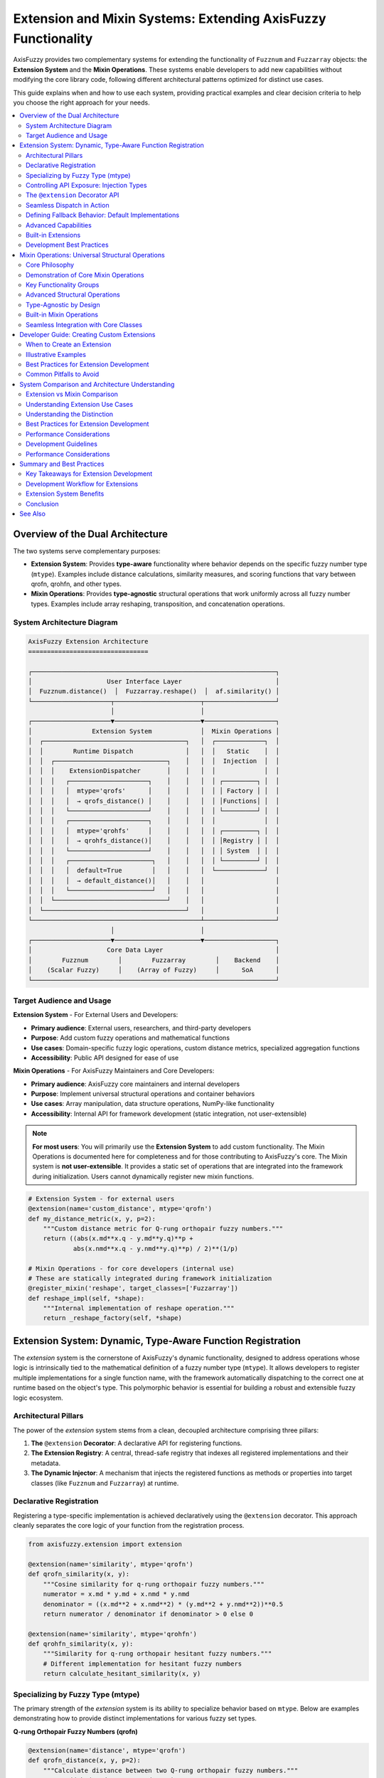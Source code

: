 .. _user_guide_extension_mixin:

Extension and Mixin Systems: Extending AxisFuzzy Functionality
==============================================================

AxisFuzzy provides two complementary systems for extending the functionality of 
``Fuzznum`` and ``Fuzzarray`` objects: the **Extension System** and the **Mixin Operations**. 
These systems enable developers to add new capabilities without modifying the core 
library code, following different architectural patterns optimized for distinct use cases.

This guide explains when and how to use each system, providing practical examples 
and clear decision criteria to help you choose the right approach for your needs.

.. contents::
   :local:

Overview of the Dual Architecture
---------------------------------

The two systems serve complementary purposes:

- **Extension System**: Provides **type-aware** functionality where behavior depends 
  on the specific fuzzy number type (``mtype``). Examples include distance calculations, 
  similarity measures, and scoring functions that vary between qrofn, qrohfn, and other types.

- **Mixin Operations**: Provides **type-agnostic** structural operations that work 
  uniformly across all fuzzy number types. Examples include array reshaping, 
  transposition, and concatenation operations.

System Architecture Diagram
~~~~~~~~~~~~~~~~~~~~~~~~~~~~

.. code-block:: text

    AxisFuzzy Extension Architecture
    ================================

    ┌─────────────────────────────────────────────────────────────────┐
    │                    User Interface Layer                         │
    │  Fuzznum.distance()  │  Fuzzarray.reshape()  │  af.similarity() │
    └─────────────────────┬───────────────────────┬───────────────────┘
                          │                       │
    ┌─────────────────────▼───────────────────────▼───────────────────┐
    │                Extension System             │  Mixin Operations │
    │  ┌──────────────────────────────────────┐   │  ┌─────────────┐  │
    │  │        Runtime Dispatch              │   │  │   Static    │  │
    │  │  ┌──────────────────────────────┐    │   │  │  Injection  │  │
    │  │  │    ExtensionDispatcher       │    │   │  │             │  │
    │  │  │   ┌─────────────────────┐    │    │   │  │ ┌─────────┐ │  │
    │  │  │   │  mtype='qrofs'      │    │    │   │  │ │ Factory │ │  │
    │  │  │   │  → qrofs_distance() │    │    │   │  │ │Functions│ │  │
    │  │  │   └─────────────────────┘    │    │   │  │ └─────────┘ │  │
    │  │  │   ┌─────────────────────┐    │    │   │  │             │  │
    │  │  │   │  mtype='qrohfs'     │    │    │   │  │ ┌─────────┐ │  │
    │  │  │   │  → qrohfs_distance()│    │    │   │  │ │Registry │ │  │
    │  │  │   └─────────────────────┘    │    │   │  │ │ System  │ │  │
    │  │  │   ┌──────────────────────┐   │    │   │  │ └─────────┘ │  │
    │  │  │   │  default=True        │   │    │   │  └─────────────┘  │
    │  │  │   │  → default_distance()│   │    │   │                   │
    │  │  │   └──────────────────────┘   │    │   │                   │
    │  │  └──────────────────────────────┘    │   │                   │
    │  └──────────────────────────────────────┘   │                   │
    └─────────────────────────────────────────────┴───────────────────┘
                          │                       │
    ┌─────────────────────▼───────────────────────▼───────────────────┐
    │                    Core Data Layer                              │
    │        Fuzznum        │        Fuzzarray        │    Backend    │
    │    (Scalar Fuzzy)     │    (Array of Fuzzy)     │      SoA      │
    └─────────────────────────────────────────────────────────────────┘

Target Audience and Usage
~~~~~~~~~~~~~~~~~~~~~~~~~

**Extension System** - For External Users and Developers:

- **Primary audience**: External users, researchers, and third-party developers
- **Purpose**: Add custom fuzzy operations and mathematical functions
- **Use cases**: Domain-specific fuzzy logic operations, custom distance metrics, specialized aggregation functions
- **Accessibility**: Public API designed for ease of use

**Mixin Operations** - For AxisFuzzy Maintainers and Core Developers:

- **Primary audience**: AxisFuzzy core maintainers and internal developers
- **Purpose**: Implement universal structural operations and container behaviors
- **Use cases**: Array manipulation, data structure operations, NumPy-like functionality
- **Accessibility**: Internal API for framework development (static integration, not user-extensible)

.. note::
   
   **For most users**: You will primarily use the **Extension System** to add custom functionality.
   The Mixin Operations is documented here for completeness and for those contributing to AxisFuzzy's core.
   The Mixin system is **not user-extensible**. It provides a static set of operations 
   that are integrated into the framework during initialization. Users cannot dynamically register 
   new mixin functions.

.. code-block:: python

    # Extension System - for external users
    @extension(name='custom_distance', mtype='qrofn')
    def my_distance_metric(x, y, p=2):
        """Custom distance metric for Q-rung orthopair fuzzy numbers."""
        return ((abs(x.md**x.q - y.md**y.q)**p + 
                abs(x.nmd**x.q - y.nmd**y.q)**p) / 2)**(1/p)
    
    # Mixin Operations - for core developers (internal use)
    # These are statically integrated during framework initialization
    @register_mixin('reshape', target_classes=['Fuzzarray'])
    def reshape_impl(self, *shape):
        """Internal implementation of reshape operation."""
        return _reshape_factory(self, *shape)

Extension System: Dynamic, Type-Aware Function Registration
-----------------------------------------------------------

The `extension` system is the cornerstone of AxisFuzzy's dynamic functionality, 
designed to address operations whose logic is intrinsically tied to the mathematical 
definition of a fuzzy number type (``mtype``). It allows developers to register 
multiple implementations for a single function name, with the framework automatically 
dispatching to the correct one at runtime based on the object's type. This polymorphic 
behavior is essential for building a robust and extensible fuzzy logic ecosystem.

Architectural Pillars
~~~~~~~~~~~~~~~~~~~~~

The power of the `extension` system stems from a clean, decoupled architecture comprising three pillars:

1. **The** ``@extension`` **Decorator**: A declarative API for registering functions.
2. **The Extension Registry**: A central, thread-safe registry that indexes all registered 
   implementations and their metadata.
3. **The Dynamic Injector**: A mechanism that injects the registered functions as methods or 
   properties into target classes (like ``Fuzznum`` and ``Fuzzarray``) at runtime.

Declarative Registration
~~~~~~~~~~~~~~~~~~~~~~~~

Registering a type-specific implementation is achieved declaratively using the ``@extension`` 
decorator. This approach cleanly separates the core logic of your function from the registration process.

.. code-block:: python

    from axisfuzzy.extension import extension
    
    @extension(name='similarity', mtype='qrofn')
    def qrofn_similarity(x, y):
        """Cosine similarity for q-rung orthopair fuzzy numbers."""
        numerator = x.md * y.md + x.nmd * y.nmd
        denominator = ((x.md**2 + x.nmd**2) * (y.md**2 + y.nmd**2))**0.5
        return numerator / denominator if denominator > 0 else 0
    
    @extension(name='similarity', mtype='qrohfn')
    def qrohfn_similarity(x, y):
        """Similarity for q-rung orthopair hesitant fuzzy numbers."""
        # Different implementation for hesitant fuzzy numbers
        return calculate_hesitant_similarity(x, y)

Specializing by Fuzzy Type (mtype)
~~~~~~~~~~~~~~~~~~~~~~~~~~~~~~~~~~

The primary strength of the `extension` system is its ability to specialize behavior 
based on ``mtype``. Below are examples demonstrating how to provide distinct implementations 
for various fuzzy set types.

**Q-rung Orthopair Fuzzy Numbers (qrofn)**

.. code-block:: python

    @extension(name='distance', mtype='qrofn')
    def qrofn_distance(x, y, p=2):
        """Calculate distance between two Q-rung orthopair fuzzy numbers."""
        return ((abs(x.md**x.q - y.md**y.q)**p + 
                abs(x.nmd**x.q - y.nmd**y.q)**p) / 2)**(1/p)

**Q-rung Orthopair Hesitant Fuzzy Numbers (qrohfn)**

.. code-block:: python

    @extension(name='aggregation', mtype='qrohfn')
    def qrohfn_aggregation(x, weights=None):
        """Aggregate Q-rung orthopair hesitant fuzzy values."""
        # Implementation for QROHFN aggregation
        return aggregate_hesitant_values(x, weights)

**Classical Fuzzy Sets (fs)**

.. code-block:: python

    @extension(name='defuzzify', mtype='fs')
    def fs_defuzzify(x, method='centroid'):
        """Defuzzify a classical fuzzy set."""
        # Implementation for defuzzification
        return defuzzification_result(x, method)

Controlling API Exposure: Injection Types
~~~~~~~~~~~~~~~~~~~~~~~~~~~~~~~~~~~~~~~~~

The `extension` system provides fine-grained control over how a function is exposed 
to the end-user through the ``injection_type`` parameter. This flexibility allows for 
crafting intuitive and consistent APIs.

**Instance Methods** (default): Functions are added as methods to instances

.. code-block:: python

    @extension(name='normalize', mtype='qrofn', injection_type='instance_method')
    def normalize_qrofn(self):
        """Normalize the Q-rung orthopair fuzzy number."""
        # Access instance data via self
        total = self.md + self.nmd
        if total > 0:
            return af.fuzzynum(self.md/total, self.nmd/total, mtype=self.mtype)
        return self
    
    # Usage
    qrofn_value = af.fuzzynum(md=0.8, nmd=0.3, mtype='qrofn', q=3)
    normalized = qrofn_value.normalize()  # Called as instance method

**Top-level Functions**: Functions are available as standalone functions:

.. code-block:: python

    @extension(name='distance', mtype='qrofn', injection_type='top_level_function')
    def qrofn_distance(a, b, metric='euclidean'):
        """Calculate distance between two Q-rung orthopair fuzzy numbers."""
        # Implementation
        return distance_value
    
    # Usage
    import axisfuzzy as af
    dist = af.distance(qrofn1, qrofn2)  # Called as top-level function

**Both Types**: Functions are available both ways

.. code-block:: python

    @extension(name='complement', mtype='qrofn', injection_type='both')
    def qrofn_complement(self):
        """Calculate the complement of a Q-rung orthopair fuzzy number."""
        # Implementation
        return af.fuzzynum(self.nmd, self.md, mtype=self.mtype, q=self.q)
    
    # Usage - both ways work
    comp1 = qrofn_value.complement()     # Instance method
    comp2 = af.complement(qrofn_value)   # Top-level function

**Instance Properties**: Functions can be exposed as properties

.. code-block:: python

    @extension(name='score', mtype='qrofn', injection_type='instance_property')
    def qrofn_score(self):
        """Calculate the score of a Q-rung orthopair fuzzy number."""
        return self.md**self.q - self.nmd**self.q
    
    # Usage
    score = qrofn_value.score  # Accessed as property (no parentheses)

The ``@extension`` Decorator API
~~~~~~~~~~~~~~~~~~~~~~~~~~~~~~~~

The ``@extension`` decorator is the primary interface for registration, offering a rich set 
of parameters to precisely control a function's behavior and metadata.

- ``name`` (str): The function name that will be available on objects
- ``mtype`` (str, optional): Target fuzzy number type (e.g., ``'qrofn'``, ``'qrohfn'``)
- ``target_classes`` (list, optional): Classes to inject into ``Fuzznum``, ``Fuzzarray`` or ``[Fuzznum, Fuzzarray]``
- ``injection_type`` (str): How the function is exposed:
  
  - ``'instance_method'`` : Available as ``obj.function()``
  - ``'top_level_function'`` : Available as ``axisfuzzy.function()``
  - ``'both'`` : Available in both ways (default)
  - ``'instance_property'`` : Available as ``obj.property``

- ``is_default`` (bool): Whether this is a fallback implementation
- ``priority`` (int): Resolution priority for conflicting registrations

Seamless Dispatch in Action
~~~~~~~~~~~~~~~~~~~~~~~~~~~

Once an extension is registered, the framework's dynamic dispatcher handles the rest. 
Calls made via instance methods or top-level functions are automatically routed to the 
appropriate implementation based on the object's ``mtype``, making the process transparent to the user.

.. code-block:: python

    import axisfuzzy as af
    
    # Create fuzzy numbers
    x = af.fuzzynum(md=0.8, nmd=0.3, mtype='qrofn', q=2)
    y = af.fuzzynum(md=0.6, nmd=0.5, mtype='qrofn', q=2)
    
    # Use as instance method
    sim = x.similarity(y)
    
    # Use as top-level function
    sim = af.similarity(x, y)
    
    # Both calls automatically dispatch to qrofn_similarity

Defining Fallback Behavior: Default Implementations
~~~~~~~~~~~~~~~~~~~~~~~~~~~~~~~~~~~~~~~~~~~~~~~~~~~

To enhance robustness, you can provide a generic implementation that serves as a fallback 
when no ``mtype``-specific version is found. This is achieved by setting the ``is_default=True`` flag.

.. code-block:: python

    @extension(name='normalize', is_default=True)
    def default_normalize(x):
        """Default normalization for any fuzzy number type."""
        total = x.md + x.nmd
        if total > 0:
            return af.fuzzynum(x.md/total, x.nmd/total, mtype=x.mtype)
        return x

Advanced Capabilities
~~~~~~~~~~~~~~~~~~~~~

Beyond basic registration, the `extension` system offers advanced features for managing 
complex scenarios, such as plugin architectures and conditional logic.

**Conflict Resolution with Priority**

In modular systems, it's possible for multiple libraries to register an implementation 
for the same ``(name, mtype)`` pair. The ``priority`` parameter resolves such conflicts 
deterministically: the implementation with the highest priority wins. This prevents 
accidental overwrites and ensures predictable behavior.

.. code-block:: python

    @extension(name='distance', mtype='qrofn', priority=1)
    def euclidean_distance(x, y):
        """Standard Euclidean distance."""
        return standard_euclidean(x, y)
    
    @extension(name='distance', mtype='qrofn', priority=2)  # Higher priority
    def improved_distance(x, y):
        """Improved distance calculation."""
        return improved_euclidean(x, y)  # This will be used

**Conditional Registration**

Registration can be guarded by conditional logic, allowing you to create extensions that 
depend on optional dependencies, such as `NumPy`.

.. code-block:: python

    # Only register if NumPy is available
    try:
        import numpy as np
        
        @extension(name='to_numpy', mtype='qrofn')
        def qrofn_to_numpy(self):
            """Convert to NumPy array representation."""
            return np.array([self.md, self.nmd, self.q])
    except ImportError:
        pass

Built-in Extensions
~~~~~~~~~~~~~~~~~~~

`AxisFuzzy` ships with a rich set of pre-registered extensions for common fuzzy number types, 
providing out-of-the-box functionality for a wide range of tasks.

**For qrofn (q-Rung Orthopair Fuzzy Numbers)**:

- **Constructors**: ``empty``, ``positive``, ``negative``, ``full``, ``empty_like``, ``positive_like``, ``negative_like``, ``full_like``
- **I/O Operations**: ``to_csv``, ``read_csv``, ``to_json``, ``read_json``, ``to_npy``, ``read_npy``
- **Measurement**: ``distance``
- **String Conversion**: ``str2fuzznum``
- **Aggregation**: ``sum``, ``mean``, ``max``, ``min``, ``prod``, ``var``, ``std``
- **Instance Properties**: ``score``, ``acc``, ``ind``

**For qrohfn (q-Rung Orthopair Hesitant Fuzzy Numbers)**:

- **Constructors**: ``empty``, ``positive``, ``negative``, ``full``, ``empty_like``, ``positive_like``, ``negative_like``, ``full_like``
- **I/O Operations**: ``to_csv``, ``read_csv``, ``to_json``, ``read_json``, ``to_npy``, ``read_npy``
- **Measurement**: ``distance``, ``normalize``
- **String Conversion**: ``str2fuzznum``
- **Aggregation**: ``sum``, ``mean``, ``max``, ``min``, ``prod``, ``var``, ``std``
- **Instance Properties**: ``score``, ``acc``, ``ind``

Development Best Practices
~~~~~~~~~~~~~~~~~~~~~~~~~~

To ensure your extensions are robust, maintainable, and integrate seamlessly with the 
`AxisFuzzy` ecosystem, adhere to the following best practices.

**1. Adopt Clear Naming Conventions**

.. code-block:: python

    # Good: descriptive and specific
    @extension(name='cosine_similarity', mtype='qrofn')
    def qrofn_cosine_similarity(x, y):
        pass
    
    # Avoid: generic or ambiguous names
    @extension(name='calc', mtype='qrofn')
    def some_calculation(x, y):
        pass

**2. Write Comprehensive Documentation**

.. code-block:: python

    @extension(name='weighted_distance', mtype='qrofn')
    def qrofn_weighted_distance(x, y, weights=None, p=2):
        """Calculate weighted Minkowski distance between Q-rung orthopair fuzzy numbers.
        
        Parameters
        ----------
        x, y : Fuzznum
            Q-rung orthopair fuzzy numbers to compare
        weights : array-like, optional
            Weights for membership and non-membership degrees
        p : float, default=2
            Minkowski distance parameter (p=2 for Euclidean)
            
        Returns
        -------
        float
            Weighted distance value
        """
        if weights is None:
            weights = [0.5, 0.5]
        # Implementation here
        pass

**3. Leverage Backend-Based High-Performance Computing**

For optimal performance, especially when working with ``Fuzzarray`` objects, 
design your extensions to leverage the underlying **Struct of Arrays (SoA)** 
architecture provided by ``FuzzarrayBackend``. This approach ensures:

- **Memory Locality**: Operations on component arrays (e.g., membership degrees) 
  benefit from contiguous memory layout
- **Vectorization**: NumPy-based operations can utilize SIMD instructions for 
  parallel computation
- **Cache Efficiency**: Reduced memory fragmentation leads to better CPU cache utilization

.. code-block:: python

    @extension(name='batch_operation', mtype='qrofn')
    def qrofn_batch_operation(fuzz_array):
        """Example of backend-aware high-performance extension."""
        # Access backend directly for vectorized operations
        backend = fuzz_array._backend
        
        # Perform vectorized computation on component arrays
        result_mds = np.sqrt(backend.mds)  # Vectorized operation
        result_nmds = np.sqrt(backend.nmds)
        
        # Create new backend with results (fast path)
        from axisfuzzy.fuzztype.qrofs import QROFNBackend
        new_backend = QROFNBackend.from_arrays(
            mds=result_mds, nmds=result_nmds, q=backend.q
        )
        
        # Return new Fuzzarray using the fast path (O(1) operation)
        from axisfuzzy.core import Fuzzarray
        return Fuzzarray(backend=new_backend)

This pattern follows the same high-performance principles used throughout 
``AxisFuzzy``'s core, ensuring your extensions scale efficiently with large datasets.




Mixin Operations: Universal Structural Operations
-------------------------------------------------

The Mixin Operations offers a suite of universal, NumPy-inspired structural operations 
that are seamlessly integrated across all fuzzy data types within the `AxisFuzzy` ecosystem. 
These operations are designed for data manipulation and structural transformation, 
rather than fuzzy-specific arithmetic, providing a consistent and predictable API.

Core Philosophy
~~~~~~~~~~~~~~~

The design of the Mixin Operations is guided by a distinct set of principles compared to the Extension System:

* **Universality**: Implement functions that are logically applicable to any fuzzy 
  type, ensuring consistent behavior.
* **Structural Focus**: Prioritize operations on the data container (e.g., shape, 
  size, layout) over the fuzzy values themselves.
* **NumPy-like Interface**: Adopt familiar and powerful array manipulation patterns 
  from NumPy to lower the learning curve.
* **Composition over Inheritance**: Dynamically compose mixins into core classes, 
  promoting flexibility and avoiding rigid class hierarchies.

Demonstration of Core Mixin Operations
~~~~~~~~~~~~~~~~~~~~~~~~~~~~~~~~~~~~~~

All fuzzy objects automatically inherit mixin functionalities, enabling direct and intuitive use.

.. code-block:: python

    import axisfuzzy as af
    import numpy as np

    md = np.array([0.8, 0.6, 0.9])
    nmd = np.array([0.1, 0.3, 0.05])

    fuzzy_array = af.fuzzyarray(np.array([md,nmd]), mtype='qrofn')

    # Mixin operations work regardless of type
    shape = fuzzy_array.shape          # Shape information
    reshaped = fuzzy_array.reshape(3, 1)  # Reshape operation
    flattened = fuzzy_array.flatten()  # Flatten to 1D
    copied = fuzzy_array.copy()        # Deep copy

Key Functionality Groups
~~~~~~~~~~~~~~~~~~~~~~~~

**Shape and Dimensionality**:

.. code-block:: python

    import axisfuzzy as af
    import numpy as np

    arr = af.fuzzyarray(np.array([[[0.8, 0.6], [0.7, 0.9]],
                                [[0.1, 0.3], [0.2, 0.1]]]), mtype='qrofn')

    # Reshape array
    reshaped = arr.reshape(4)  # or af.reshape(arr, 4)

    # Flatten to 1D
    flat = arr.flatten()

    # Remove single dimensions
    squeezed = arr.squeeze()

    # Return flattened view
    raveled = arr.ravel()

**Data Transformation**:

.. code-block:: python

    # Transpose array
    transposed = arr.T  # or af.transpose(arr)
    
    # Broadcast to new shape
    broadcasted = arr.broadcast_to((3, 2, 2))


**Container Manipulation**:

.. code-block:: python

    arr1 = af.fuzzyarray(np.array([[0.8, 0.6], [0.1, 0.3]]), mtype='qrofn')
    arr2 = af.fuzzyarray(np.array([[0.7, 0.9], [0.2, 0.1]]), mtype='qrofn')

    # Concatenate arrays
    combined = arr1.concat(arr2)  # or af.concat(arr1, arr2)

    # Stack arrays along new axis
    stacked = arr1.stack(arr2, axis=0)

    # Append elements
    extended = arr1.append(af.fuzzynum(md=0.5, nmd=0.4, mtype='qrofn'))

    # Remove and return elements
    item = arr1.pop(0)

**Utilities and Inspection**:

.. code-block:: python

    # Create deep copy
    copied = af.copy(arr)
    
    # Extract scalar item
    scalar = arr.flatten().item(0,1)
    
    # Boolean testing
    has_any = arr.any()  # True if any element is "truthy"
    all_true = arr.all()  # True if all elements are "truthy"

Advanced Structural Operations
~~~~~~~~~~~~~~~~~~~~~~~~~~~~~~

**Shape and Attribute Inspection**

.. code-block:: python

    # Shape operations work on any fuzzy type
    data = af.fuzzyarray(np.array([[[0.8, 0.6], [0.7, 0.9]], [[0.1, 0.3], [0.2, 0.1]]]), mtype='qrofn')

    print(data.shape)           # (2, 2)
    print(data.size)            # 4
    print(data.ndim)            # 2

    # Reshape operations
    reshaped = data.reshape(4)  # Flatten to (4,)
    expanded = data.reshape(2, 2, 1)  # Add dimension

**Advanced Indexing and Slicing**

.. code-block:: python

    # Advanced indexing works uniformly
    data = af.fuzzyarray(np.array([[0.1, 0.5, 0.8, 0.3, 0.9], [0.8, 0.4, 0.1, 0.6, 0.05]]), mtype='qrohfn')
    
    # Boolean indexing
    high_values = data[data > 0.5]  # Elements > 0.5
    
    # Fancy indexing
    selected = data[[0, 2, 4]]      # Select specific indices
    
    # Slice operations
    subset = data[1:4]              # Slice notation

Type-Agnostic by Design
~~~~~~~~~~~~~~~~~~~~~~~

A core strength of the Mixin Operations is its type-agnostic nature, ensuring operational 
consistency across the entire fuzzy ecosystem.

.. code-block:: python

    # Same operations, different types
    qrofn_data = af.random.rand('qrofn', shape=3)
    qrohfn_data = af.random.rand('qrohfn', shape=3)

    # All support the same mixin operations
    for data in [qrofn_data, qrohfn_data]:
        print(f"Shape: {data.shape}")
        print(f"Max: {data.max()}")
        print(f"Mean: {data.mean()}")

Built-in Mixin Operations
~~~~~~~~~~~~~~~~~~~~~~~~~

The Mixin system provides a comprehensive set of pre-implemented operations that are 
available across all fuzzy number types. These operations are statically integrated 
into the core classes during framework initialization.

.. code-block:: python

    # Example of using built-in mixin operations
    data = af.fuzzyarray(np.array([[0.8, 0.6, 0.9], [0.1, 0.3, 0.05]]), mtype='qrofn')

    # Structural operations (available via mixin system)
    reshaped = data.reshape(3, 1)  # Shape manipulation
    transposed = data.T            # Transposition
    flattened = data.flatten()     # Flattening

    # Statistical operations
    mean_val = data.mean()         # Mean calculation

    # Utility operations
    copied = data.copy()           # Deep copy

Seamless Integration with Core Classes
~~~~~~~~~~~~~~~~~~~~~~~~~~~~~~~~~~~~~~

Mixin functions are automatically injected into the ``Fuzznum`` and ``Fuzzarray`` 
base classes, making them feel like native methods.

.. code-block:: python

    # All these work regardless of mtype
    num = af.fuzzynum(md=0.8, nmd=0.2, mtype='qrofn')
    arr = af.fuzzyarray(np.array([[0.7, 0.6], [0.2, 0.3]]), mtype='qrofn')

    # Shape operations work on both
    num_reshaped = num.reshape(1, 1)
    arr_reshaped = arr.reshape(2, 1)

    # # Copying works uniformly
    num_copy = af.copy(num)
    arr_copy = af.copy(arr)



Developer Guide: Creating Custom Extensions
-------------------------------------------

This guide provides a comprehensive walkthrough for developers who wish to extend 
`AxisFuzzy`'s capabilities by creating custom, type-specific functionalities through the Extension System.

.. note::
   
   The Extension System is the designated pathway for external contributions and 
   domain-specific customizations. In contrast, the Mixin Operations is reserved for 
   internal, universal structural operations.

When to Create an Extension
~~~~~~~~~~~~~~~~~~~~~~~~~~~

We recommend creating extensions for functionalities that are inherently tied to a 
specific fuzzy logic type. Key use cases include:

1. **Custom Fuzzy Operations**: Novel arithmetic, aggregation, or logical operators.
2. **Domain-Specific Algorithms**: Specialized algorithms for fields like decision-making, 
   control systems, or image processing.
3. **Specialized Mathematical Functions**: Unique distance metrics, similarity measures, 
   or membership function evaluators.
4. **Type-Specific Behaviors**: Any functionality that depends on the unique properties 
   of a fuzzy type (e.g., the 'q' parameter in q-rung orthopair fuzzy sets).

Illustrative Examples
~~~~~~~~~~~~~~~~~~~~~~

**Custom Aggregation Functions**:

.. code-block:: python

    # Custom aggregation for interval-valued fuzzy sets
    @extension(name='weighted_avg', mtype='ivfs')
    def interval_weighted_average(x, weights):
        """Weighted average for interval-valued fuzzy sets."""
        lower = np.average([iv.lower for iv in x], weights=weights)
        upper = np.average([iv.upper for iv in x], weights=weights)
        return IntervalValue(lower, upper)

**Domain-Specific Distance Metrics**:

.. code-block:: python

    # Hamming distance for type-II fuzzy sets
    @extension(name='hamming_distance', mtype='t2fs')
    def t2fs_hamming(x, y):
        """Hamming distance for type-II fuzzy sets."""
        return np.sum(np.abs(x.primary - y.primary) + 
                     np.abs(x.secondary - y.secondary))

**Specialized Membership Functions**:

.. code-block:: python

    # Custom membership evaluation
    @extension(name='evaluate_membership', mtype='qrofs')
    def qrofs_membership(x, element):
        """Evaluate membership for Q-rung orthopair fuzzy sets."""
        md_dist = abs(x.md - element.md) ** x.q
        nmd_dist = abs(x.nmd - element.nmd) ** x.q
        return 1 - ((md_dist + nmd_dist) / 2) ** (1/x.q)

Best Practices for Extension Development
~~~~~~~~~~~~~~~~~~~~~~~~~~~~~~~~~~~~~~~~

**1. Adopt Descriptive Naming Conventions**:

.. code-block:: python

    # GOOD: Descriptive and specific
    @extension(name='euclidean_distance', mtype='qrofn')
    def qrofn_euclidean_distance(x, y):
        pass
    
    # BAD: Too generic
    @extension(name='distance', mtype='qrofn')
    def distance(x, y):
        pass

**2. Write Comprehensive Docstrings**:

.. code-block:: python

    @extension(name='custom_similarity', mtype='fs')
    def fuzzy_similarity(x, y, method='cosine'):
        """
        Calculate similarity between fuzzy sets.
        
        Parameters
        ----------
        x, y : FuzzySet
            Input fuzzy sets
        method : str, default 'cosine'
            Similarity method ('cosine', 'jaccard', 'dice')
            
        Returns
        -------
        float
            Similarity value in [0, 1]
        """
        pass

**3. Implement Robust Edge-Case Handling**:

.. code-block:: python

    @extension(name='safe_division', mtype='qrofn')
    def safe_qrofn_division(x, y, default=0.0):
        """Division with zero-handling for Q-rung numbers."""
        if y.md == 0 and y.nmd == 0:
            return default
        # Implement division logic
        pass

**4. Prioritize Performance Optimization**:

.. code-block:: python

    @extension(name='fast_aggregation', mtype='fs')
    def optimized_aggregation(fuzzy_sets):
        """Optimized aggregation using vectorized operations."""
        # Use NumPy vectorization when possible
        values = np.array([fs.membership_values for fs in fuzzy_sets])
        return np.mean(values, axis=0)

Common Pitfalls to Avoid
~~~~~~~~~~~~~~~~~~~~~~~~

**1. Avoid Creating "Universal" Extensions**: Extensions should be type-specific. 
If a function is universally applicable, it belongs in the Mixin Operations.

.. code-block:: python

    # BAD: This should be a mixin, not a multi-type extension
    @extension(name='reshape', mtype='qrofn')
    @extension(name='reshape', mtype='fs')
    @extension(name='reshape', mtype='ivfs')
    def reshape_for_each_type(self, *shape):
        # Same implementation for all types
        return self._data.reshape(*shape)

**2. Keep Interfaces Clean and Simple**: Avoid over-engineering simple 
operations with excessive parameters.

.. code-block:: python

    # BAD: Too many parameters for a simple operation
    @extension(name='simple_add', mtype='fs')
    def overcomplicated_addition(x, y, normalize=True, 
                                method='algebraic', 
                                confidence=0.95,
                                validation_level='strict'):
        # Keep extensions focused and simple
        pass

**3. Enforce Type Safety**: Always validate input types to prevent unexpected behavior.

.. code-block:: python

    # GOOD: Type checking
    @extension(name='type_safe_operation', mtype='qrofn')
    def safe_operation(x, y):
        if not isinstance(x, QRungOrthopairFuzzyNumber):
            raise TypeError(f"Expected QRungOrthopairFuzzyNumber, got {type(x)}")
        # Implementation
        pass


System Comparison and Architecture Understanding
------------------------------------------------

Extension vs Mixin Comparison
~~~~~~~~~~~~~~~~~~~~~~~~~~~~~

This comparison helps understand the architectural differences between the two systems:

+---------------------------+------------------+------------------+
| Characteristic            | Extension System | Mixin Operations |
+===========================+==================+==================+
| **Type Dependency**       | mtype-sensitive  | mtype-agnostic   |
+---------------------------+------------------+------------------+
| **Mathematical Logic**    | Varies by type   | Uniform across   |
+---------------------------+------------------+------------------+
| **Performance**           | Slight dispatch  | Zero overhead    |
+---------------------------+------------------+------------------+
| **Use Cases**             | Distance, score, | Reshape, concat, |
|                           | similarity       | transpose        |
+---------------------------+------------------+------------------+
| **Extensibility**         | User-extensible  | Internal only    |
|                           | (plugins)        | (not extensible) |
+---------------------------+------------------+------------------+

Understanding Extension Use Cases
~~~~~~~~~~~~~~~~~~~~~~~~~~~~~~~~~

**Extensions are designed for:**

1. **Type-specific Operations**: The function behavior fundamentally depends on the fuzzy type

   .. code-block:: python

       # Q-rung specific similarity using q-parameter
       @extension(name='similarity', mtype='qrofn')
       def qrofn_similarity(x, y):
           # Q-rung specific similarity using q-parameter
           return ((x.md * y.md)**(1/x.q) + (x.nmd * y.nmd)**(1/x.q)) / 2
       
       @extension(name='similarity', mtype='fs')
       def fs_similarity(x, y):
           # Classical fuzzy similarity
           return min(x.membership, y.membership)

2. **Mathematical Operations**: For operations rooted in fuzzy set theory

   .. code-block:: python

       # Fuzzy complement depends on the type's mathematical definition
       @extension(name='complement', mtype='qrofn')
       def qrofn_complement(self):
           # Q-rung orthopair complement
           return af.fuzzynum(self.nmd, self.md, mtype=self.mtype, q=self.q)
       
       @extension(name='complement', mtype='fs')
       def fs_complement(self):
           # Classical fuzzy complement
           return af.fuzzynum(1 - self.membership, mtype='fs')

3. **Domain Expertise Operations**: Operations requiring deep understanding of fuzzy theory

   .. code-block:: python

       @extension(name='score_function', mtype='qrofn')
       def qrofn_score(self):
           """Calculate Q-rung orthopair score function."""
           return self.md**self.q - self.nmd**self.q
       
       @extension(name='hesitancy_degree', mtype='qrohfn')
       def qrohfn_hesitancy(self):
           """Calculate hesitancy degree for Q-rung orthopair hesitant fuzzy numbers."""
           return calculate_hesitancy_degree(self)

**Mixins are designed for:**

.. note::
   Mixins are part of the core library's internal architecture and are not user-extensible. 
   The following examples illustrate the design principles behind built-in mixin operations.

1. **Universal Operations**: When the operation works identically across all fuzzy types

   .. code-block:: python

       # Shape operations are universal (internal implementation)
       def reshape_array(self, *shape):
           """Reshape works the same for any fuzzy type."""
           return self._reshape_implementation(*shape)
       
       # Copying is universal (internal implementation)
       def copy_array(self):
           """Deep copy works the same for any fuzzy type."""
           return self._copy_implementation()

2. **Data Manipulation**: For operations that manipulate the container structure

   .. code-block:: python

       # Indexing operations (internal implementation)
       def take_elements(self, indices):
           """Take elements at specified indices."""
           return self[indices]
       
       # Concatenation operations (internal implementation)
       def concatenate_arrays(arrays, axis=0):
           """Concatenate arrays along specified axis."""
           return generic_concatenate(arrays, axis)

3. **NumPy-like Interface**: When you want familiar array programming patterns

   .. code-block:: python

       # Statistical operations that work on any numeric data (internal implementation)
       def calculate_mean(self, axis=None):
           """Calculate mean along specified axis."""
           return self._statistical_mean(axis)
       
       # Sorting operations (internal implementation)
       def sort_array(self, axis=-1):
           """Sort array along specified axis."""
           return self._sort_implementation(axis)

Understanding the Distinction
~~~~~~~~~~~~~~~~~~~~~~~~~~~~~

To help users understand when functionality belongs to Extensions vs Mixins, 
here are key architectural principles:

**Type-Dependent vs Type-Agnostic Operations**

.. code-block:: python

    # Type-dependent: Use Extensions
    @extension(name='similarity', mtype='qrofn')
    def qrofn_similarity(x, y):
        # Q-rung specific similarity calculation
        return ((x.md * y.md)**(1/x.q) + (x.nmd * y.nmd)**(1/x.q)) / 2
    
    @extension(name='similarity', mtype='fs')
    def fs_similarity(x, y):
        # Classical fuzzy similarity
        return min(x.membership, y.membership)
    
    # Type-agnostic: Built into Mixins (not user-extensible)
    # Example: arr.reshape(), arr.transpose(), arr.flatten()
    # These work identically regardless of fuzzy type

**Mathematical vs Structural Operations**

.. code-block:: python

    # Mathematical operations: Use Extensions
    @extension(name='complement', mtype='qrofn')
    def qrofn_complement(self):
        # Mathematical complement depends on fuzzy type definition
        return af.fuzzynum(self.nmd, self.md, mtype=self.mtype, q=self.q)
    
    # Structural operations: Built into Mixins
    # Example: arr.copy(), arr.take(), arr.concatenate()
    # These manipulate data structure, not mathematical content

Best Practices for Extension Development
~~~~~~~~~~~~~~~~~~~~~~~~~~~~~~~~~~~~~~~~

When developing extensions for AxisFuzzy:

1. **Identify Type Dependency**: Does your operation behavior fundamentally depend on the fuzzy type?
   
   - Yes → Develop as Extension
   - No → Consider if it should be a regular utility function

2. **Assess Mathematical Foundation**: Is this operation rooted in fuzzy set theory?
   
   - Yes → Develop as Extension
   - No → Consider alternative approaches

3. **Evaluate Domain Specificity**: Does the operation require deep understanding of specific fuzzy types?
   
   - Yes → Develop as Extension
   - No → Consider more general solutions

4. **Consider Reusability**: Will this operation be useful across different projects?
   
   - Yes → Develop as Extension with proper documentation
   - No → Consider project-specific implementation

Performance Considerations
~~~~~~~~~~~~~~~~~~~~~~~~~~

- **Extension System**: First call has minimal dispatch overhead; subsequent calls are cached
- **Mixin Operations**: Zero runtime overhead, equivalent to native method calls
- **Memory**: Both systems have negligible memory impact
- **Scalability**: Both scale well with large arrays and complex operations

Development Guidelines
~~~~~~~~~~~~~~~~~~~~~~

**For Extension Development**:

1. Always provide clear ``mtype`` specifications
2. Include default implementations when appropriate
3. Use descriptive function names that indicate purpose
4. Document mathematical formulations in docstrings
5. Test with multiple fuzzy number types

**For Mixin Development**:

1. Ensure operations work uniformly across all mtypes
2. Follow NumPy conventions for parameter names and behavior
3. Delegate to factory functions for actual implementation
4. Maintain consistency with existing array operations
5. Consider both Fuzznum and Fuzzarray use cases

**Available Mixin Operations**

**Shape and Structure**:

- ``shape``: Array dimensions
- ``size``: Total number of elements
- ``ndim``: Number of dimensions
- ``reshape()``: Change array shape
- ``flatten()``: Flatten to 1D
- ``squeeze()``: Remove single-dimensional entries
- ``expand_dims()``: Add new dimensions

**Indexing and Access**:

- ``item()``: Extract single element
- ``take()``: Take elements along axis
- ``compress()``: Select elements using condition
- ``choose()``: Choose elements from multiple arrays

**Data Manipulation**:

- ``copy()``: Deep copy
- ``view()``: Memory view
- ``astype()``: Type conversion
- ``fill()``: Fill with value
- ``repeat()``: Repeat elements
- ``tile()``: Tile array

**Aggregation**:

- ``min()``, ``max()``: Minimum/maximum values
- ``mean()``, ``std()``: Statistical measures
- ``sum()``, ``prod()``: Reduction operations
- ``any()``, ``all()``: Boolean aggregation

**Sorting and Searching**:

- ``sort()``: Sort array
- ``argsort()``: Sort indices
- ``searchsorted()``: Binary search
- ``partition()``: Partial sort



Performance Considerations
~~~~~~~~~~~~~~~~~~~~~~~~~~

**Extensions**:

- Type-specific optimizations possible
- Direct access to type internals
- Can leverage specialized algorithms
- Minimal dispatch overhead

**Mixins**:

- Generic implementations
- May require type adaptation
- Optimized for common patterns
- Slightly higher dispatch overhead

**Recommendation**: Choose based on correctness first, then optimize if needed.



Summary and Best Practices
---------------------------

Key Takeaways for Extension Development
~~~~~~~~~~~~~~~~~~~~~~~~~~~~~~~~~~~~~~~

1. **Extensions** are the primary way for external users to extend AxisFuzzy
2. **Focus on type-specific** mathematical and fuzzy logic operations
3. **Keep extensions simple** and focused on a single responsibility
4. **Document thoroughly** with clear examples and parameter descriptions
5. **Test comprehensively** including edge cases and performance scenarios
6. **Follow naming conventions** that clearly describe the operation

Development Workflow for Extensions
~~~~~~~~~~~~~~~~~~~~~~~~~~~~~~~~~~~

1. **Identify the fuzzy operation** you want to implement
2. **Determine the target fuzzy type(s)** (mtype parameter)
3. **Design the function signature** with clear parameters
4. **Implement with proper error handling** and type checking
5. **Write comprehensive tests** for various scenarios
6. **Document the extension** with examples and use cases
7. **Consider performance optimization** if needed

Extension System Benefits
~~~~~~~~~~~~~~~~~~~~~~~~~

- **Type Safety**: Automatic dispatch to correct implementation
- **Performance**: Direct access to type-specific optimizations
- **Flexibility**: Easy to add new operations without modifying core
- **Maintainability**: Clear separation between core and custom functionality
- **Extensibility**: Support for future fuzzy types and operations

Conclusion
~~~~~~~~~~

The Extension System provides a powerful and flexible way to extend AxisFuzzy
with custom fuzzy logic operations. By following the guidelines in this document,
you can create robust, efficient, and maintainable extensions that integrate
seamlessly with AxisFuzzy's architecture.

The dual-track architecture ensures that:

- **External users** can easily add custom functionality through extensions
- **Core developers** can maintain universal operations through mixins
- **Both systems** work together to provide a comprehensive fuzzy computing platform

For most users, the pre-built extensions will be sufficient for common fuzzy
operations. Advanced users and researchers can create custom extensions for
specialized domain-specific operations, mathematical functions, and novel
fuzzy logic algorithms.

By leveraging the Extension System effectively, you can build powerful,
maintainable fuzzy computing applications tailored to your specific needs.

See Also
--------

- :doc:`core_data_structures` - Core AxisFuzzy data structures
- :doc:`fuzzy_operations` - Mathematical operations framework
- :doc:`../api/extension/index` - Extension system API reference
- :doc:`../api/mixin/index` - Mixin system API reference